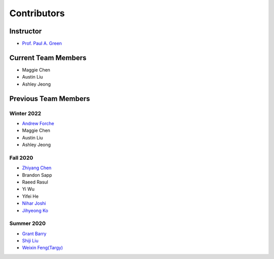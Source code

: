 ############
Contributors
############

Instructor
==========
* `Prof. Paul A. Green <https://ioe.engin.umich.edu/people/green-paul-a/>`_

Current Team Members
====================
* Maggie Chen
* Austin Liu
* Ashley Jeong


Previous Team Members
=====================
Winter 2022
-----------
* `Andrew Forche <https://github.com/atforche>`_
* Maggie Chen
* Austin Liu
* Ashley Jeong

Fall 2020
---------
* `Zhiyang Chen <https://github.com/jeffchen006>`_
* Brandon Sapp
* Raeed Rasul
* Yi Wu
* Yifei He
* `Nihar Joshi <https://github.com/nihar-joshi>`_
* `Jihyeong Ko <https://github.com/jhyeongk>`_

Summer 2020
-----------
* `Grant Barry <https://github.com/grantbarry29>`_
* `Shiji Liu <https://github.com/CenturyLiu>`_
* `Weixin Feng(Targy) <https://github.com/Targy>`_

